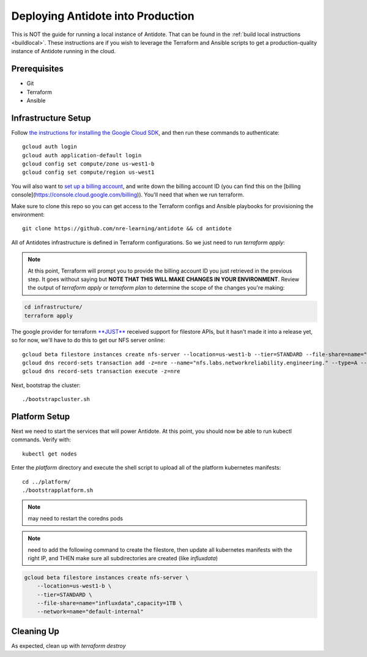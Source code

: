 .. _production:

Deploying Antidote into Production
==================================

This is NOT the guide for running a local instance of Antidote. That can be found in the :ref:`build local instructions <buildlocal>`. These instructions are if you wish to leverage the Terraform and Ansible scripts to get a production-quality instance of Antidote running in the cloud.

Prerequisites
-------------

- Git
- Terraform
- Ansible

Infrastructure Setup
--------------------

Follow `the instructions for installing the Google Cloud SDK <https://cloud.google.com/sdk/gcloud/>`_, and then run these commands to authenticate::

    gcloud auth login
    gcloud auth application-default login
    gcloud config set compute/zone us-west1-b
    gcloud config set compute/region us-west1

You will also want to `set up a billing account <https://cloud.google.com/billing/docs/how-to/manage-billing-account>`_, and write down the billing account ID (you can find this on the [billing console](https://console.cloud.google.com/billing)). You'll need that when we run terraform.

Make sure to clone this repo so you can get access to the Terraform configs and Ansible playbooks for provisioning the environment::

    git clone https://github.com/nre-learning/antidote && cd antidote

All of Antidotes infrastructure is defined in Terraform configurations. So we just need to run `terraform apply`:

.. note::  At this point, Terraform will prompt you to provide the billing account ID you just retrieved in the previous step. It goes without saying but **NOTE THAT THIS WILL MAKE CHANGES IN YOUR ENVIRONMENT**. Review the output of `terraform apply` or `terraform plan` to determine the scope of the changes you're making:

.. code-block:: text

    cd infrastructure/
    terraform apply

The google provider for terraform `**JUST** <https://github.com/terraform-providers/terraform-provider-google/issues/1774#issuecomment-422507130>`_ received support for filestore APIs, but it hasn't made it into a release yet, so for now, we'll have to do this to get our NFS server online::

    gcloud beta filestore instances create nfs-server --location=us-west1-b --tier=STANDARD --file-share=name="influxdata",capacity=1TB --network=name="default-internal"
    gcloud dns record-sets transaction add -z=nre --name="nfs.labs.networkreliability.engineering." --type=A --ttl=300 "$(gcloud beta filestore instances list | grep nfs-server | awk '{print $6}')"
    gcloud dns record-sets transaction execute -z=nre

Next, bootstrap the cluster::

    ./bootstrapcluster.sh


Platform Setup
----------------------------------

Next we need to start the services that will power Antidote. At this point, you should now be able to run kubectl commands. Verify with::

    kubectl get nodes

Enter the `platform` directory and execute the shell script to upload all of the platform kubernetes manifests::

    cd ../platform/
    ./bootstrapplatform.sh

.. note::  may need to restart the coredns pods

.. note::  need to add the following command to create the filestore, then update all kubernetes manifests with the right IP, and THEN make sure all subdirectories are created (like `influxdata`)

.. code-block:: text

    gcloud beta filestore instances create nfs-server \
        --location=us-west1-b \
        --tier=STANDARD \
        --file-share=name="influxdata",capacity=1TB \
        --network=name="default-internal"

Cleaning Up
----------------------------------

As expected, clean up with `terraform destroy`


